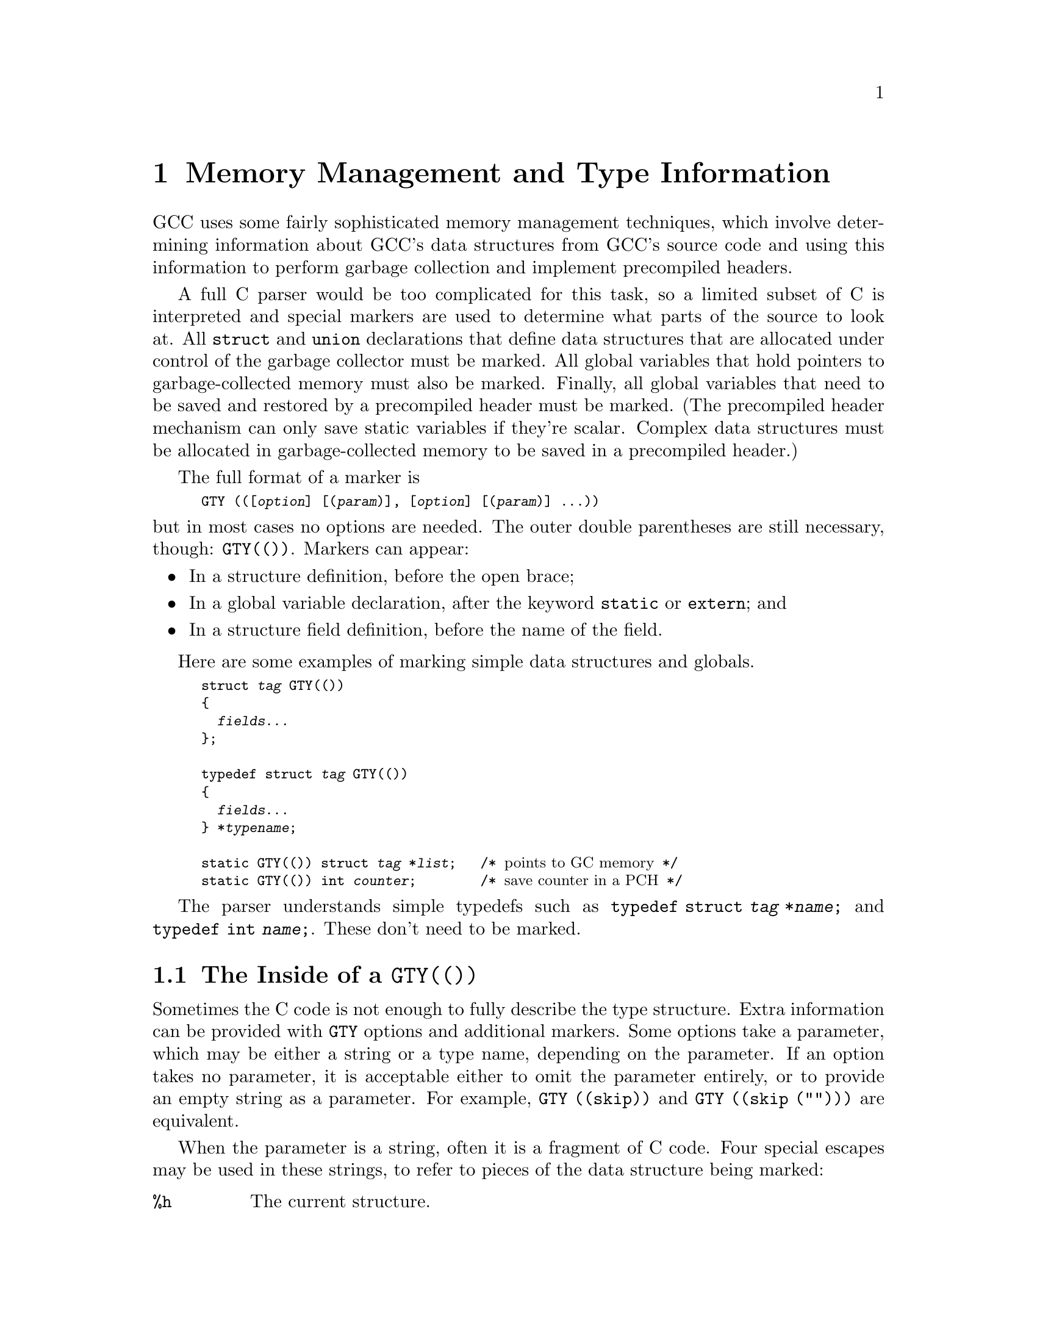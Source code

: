 @c Copyright (C) 2002, 2003, 2004, 2007, 2008
@c Free Software Foundation, Inc.
@c This is part of the GCC manual.
@c For copying conditions, see the file gcc.texi.

@node Type Information
@chapter Memory Management and Type Information
@cindex GGC
@findex GTY

GCC uses some fairly sophisticated memory management techniques, which
involve determining information about GCC's data structures from GCC's
source code and using this information to perform garbage collection and
implement precompiled headers.

A full C parser would be too complicated for this task, so a limited
subset of C is interpreted and special markers are used to determine
what parts of the source to look at.  All @code{struct} and
@code{union} declarations that define data structures that are
allocated under control of the garbage collector must be marked.  All
global variables that hold pointers to garbage-collected memory must
also be marked.  Finally, all global variables that need to be saved
and restored by a precompiled header must be marked.  (The precompiled
header mechanism can only save static variables if they're scalar.
Complex data structures must be allocated in garbage-collected memory
to be saved in a precompiled header.)

The full format of a marker is
@smallexample
GTY (([@var{option}] [(@var{param})], [@var{option}] [(@var{param})] @dots{}))
@end smallexample
@noindent
but in most cases no options are needed.  The outer double parentheses
are still necessary, though: @code{GTY(())}.  Markers can appear:

@itemize @bullet
@item
In a structure definition, before the open brace;
@item
In a global variable declaration, after the keyword @code{static} or
@code{extern}; and
@item
In a structure field definition, before the name of the field.
@end itemize

Here are some examples of marking simple data structures and globals.

@smallexample
struct @var{tag} GTY(())
@{
  @var{fields}@dots{}
@};

typedef struct @var{tag} GTY(())
@{
  @var{fields}@dots{}
@} *@var{typename};

static GTY(()) struct @var{tag} *@var{list};   /* @r{points to GC memory} */
static GTY(()) int @var{counter};        /* @r{save counter in a PCH} */
@end smallexample

The parser understands simple typedefs such as
@code{typedef struct @var{tag} *@var{name};} and
@code{typedef int @var{name};}.
These don't need to be marked.

@menu
* GTY Options::		What goes inside a @code{GTY(())}.
* GGC Roots::		Making global variables GGC roots.
* Files::		How the generated files work.
@end menu

@node GTY Options
@section The Inside of a @code{GTY(())}

Sometimes the C code is not enough to fully describe the type
structure.  Extra information can be provided with @code{GTY} options
and additional markers.  Some options take a parameter, which may be
either a string or a type name, depending on the parameter.  If an
option takes no parameter, it is acceptable either to omit the
parameter entirely, or to provide an empty string as a parameter.  For
example, @code{@w{GTY ((skip))}} and @code{@w{GTY ((skip ("")))}} are
equivalent.

When the parameter is a string, often it is a fragment of C code.  Four
special escapes may be used in these strings, to refer to pieces of
the data structure being marked:

@cindex % in GTY option
@table @code
@item %h
The current structure.
@item %1
The structure that immediately contains the current structure.
@item %0
The outermost structure that contains the current structure.
@item %a
A partial expression of the form @code{[i1][i2]@dots{}} that indexes
the array item currently being marked.
@end table

For instance, suppose that you have a structure of the form
@smallexample
struct A @{
  @dots{}
@};
struct B @{
  struct A foo[12];
@};
@end smallexample
@noindent
and @code{b} is a variable of type @code{struct B}.  When marking
@samp{b.foo[11]}, @code{%h} would expand to @samp{b.foo[11]},
@code{%0} and @code{%1} would both expand to @samp{b}, and @code{%a}
would expand to @samp{[11]}.

As in ordinary C, adjacent strings will be concatenated; this is
helpful when you have a complicated expression.
@smallexample
@group
GTY ((chain_next ("TREE_CODE (&%h.generic) == INTEGER_TYPE"
                  " ? TYPE_NEXT_VARIANT (&%h.generic)"
                  " : TREE_CHAIN (&%h.generic)")))
@end group
@end smallexample

The available options are:

@table @code
@findex length
@item length ("@var{expression}")

There are two places the type machinery will need to be explicitly told
the length of an array.  The first case is when a structure ends in a
variable-length array, like this:
@smallexample
struct rtvec_def GTY(()) @{
  int num_elem;		/* @r{number of elements} */
  rtx GTY ((length ("%h.num_elem"))) elem[1];
@};
@end smallexample

In this case, the @code{length} option is used to override the specified
array length (which should usually be @code{1}).  The parameter of the
option is a fragment of C code that calculates the length.

The second case is when a structure or a global variable contains a
pointer to an array, like this:
@smallexample
tree *
  GTY ((length ("%h.regno_pointer_align_length"))) regno_decl;
@end smallexample
In this case, @code{regno_decl} has been allocated by writing something like
@smallexample
  x->regno_decl =
    ggc_alloc (x->regno_pointer_align_length * sizeof (tree));
@end smallexample
and the @code{length} provides the length of the field.

This second use of @code{length} also works on global variables, like:
@verbatim
  static GTY((length ("reg_base_value_size")))
    rtx *reg_base_value;
@end verbatim

@findex skip
@item skip

If @code{skip} is applied to a field, the type machinery will ignore it.
This is somewhat dangerous; the only safe use is in a union when one
field really isn't ever used.

@findex desc
@findex tag
@findex default
@item desc ("@var{expression}")
@itemx tag ("@var{constant}")
@itemx default

The type machinery needs to be told which field of a @code{union} is
currently active.  This is done by giving each field a constant
@code{tag} value, and then specifying a discriminator using @code{desc}.
The value of the expression given by @code{desc} is compared against
each @code{tag} value, each of which should be different.  If no
@code{tag} is matched, the field marked with @code{default} is used if
there is one, otherwise no field in the union will be marked.

In the @code{desc} option, the ``current structure'' is the union that
it discriminates.  Use @code{%1} to mean the structure containing it.
There are no escapes available to the @code{tag} option, since it is a
constant.

For example,
@smallexample
struct tree_binding GTY(())
@{
  struct tree_common common;
  union tree_binding_u @{
    tree GTY ((tag ("0"))) scope;
    struct cp_binding_level * GTY ((tag ("1"))) level;
  @} GTY ((desc ("BINDING_HAS_LEVEL_P ((tree)&%0)"))) xscope;
  tree value;
@};
@end smallexample

In this example, the value of BINDING_HAS_LEVEL_P when applied to a
@code{struct tree_binding *} is presumed to be 0 or 1.  If 1, the type
mechanism will treat the field @code{level} as being present and if 0,
will treat the field @code{scope} as being present.

@findex param_is
@findex use_param
@item param_is (@var{type})
@itemx use_param

Sometimes it's convenient to define some data structure to work on
generic pointers (that is, @code{PTR}) and then use it with a specific
type.  @code{param_is} specifies the real type pointed to, and
@code{use_param} says where in the generic data structure that type
should be put.

For instance, to have a @code{htab_t} that points to trees, one would
write the definition of @code{htab_t} like this:
@smallexample
typedef struct GTY(()) @{
  @dots{}
  void ** GTY ((use_param, @dots{})) entries;
  @dots{}
@} htab_t;
@end smallexample
and then declare variables like this:
@smallexample
  static htab_t GTY ((param_is (union tree_node))) ict;
@end smallexample

@findex param@var{n}_is
@findex use_param@var{n}
@item param@var{n}_is (@var{type})
@itemx use_param@var{n}

In more complicated cases, the data structure might need to work on
several different types, which might not necessarily all be pointers.
For this, @code{param1_is} through @code{param9_is} may be used to
specify the real type of a field identified by @code{use_param1} through
@code{use_param9}.

@findex use_params
@item use_params

When a structure contains another structure that is parameterized,
there's no need to do anything special, the inner structure inherits the
parameters of the outer one.  When a structure contains a pointer to a
parameterized structure, the type machinery won't automatically detect
this (it could, it just doesn't yet), so it's necessary to tell it that
the pointed-to structure should use the same parameters as the outer
structure.  This is done by marking the pointer with the
@code{use_params} option.

@findex deletable
@item deletable

@code{deletable}, when applied to a global variable, indicates that when
garbage collection runs, there's no need to mark anything pointed to
by this variable, it can just be set to @code{NULL} instead.  This is used
to keep a list of free structures around for re-use.

@findex if_marked
@item if_marked ("@var{expression}")

Suppose you want some kinds of object to be unique, and so you put them
in a hash table.  If garbage collection marks the hash table, these
objects will never be freed, even if the last other reference to them
goes away.  GGC has special handling to deal with this: if you use the
@code{if_marked} option on a global hash table, GGC will call the
routine whose name is the parameter to the option on each hash table
entry.  If the routine returns nonzero, the hash table entry will
be marked as usual.  If the routine returns zero, the hash table entry
will be deleted.

The routine @code{ggc_marked_p} can be used to determine if an element
has been marked already; in fact, the usual case is to use
@code{if_marked ("ggc_marked_p")}.

@findex mark_hook
@item mark_hook ("@var{hook-routine-name}")

If provided for a structure or union type, the given
@var{hook-routine-name} (between double-quotes) is the name of a
routine called when the garbage collector has just marked the data as
reachable. This routine should not change the data, or call any ggc
routine. Its only argument is a pointer to the just marked (const)
structure or union.

@findex maybe_undef
@item maybe_undef

When applied to a field, @code{maybe_undef} indicates that it's OK if
the structure that this fields points to is never defined, so long as
this field is always @code{NULL}.  This is used to avoid requiring
backends to define certain optional structures.  It doesn't work with
language frontends.

@findex nested_ptr
@item nested_ptr (@var{type}, "@var{to expression}", "@var{from expression}")

The type machinery expects all pointers to point to the start of an
object.  Sometimes for abstraction purposes it's convenient to have
a pointer which points inside an object.  So long as it's possible to
convert the original object to and from the pointer, such pointers
can still be used.  @var{type} is the type of the original object,
the @var{to expression} returns the pointer given the original object,
and the @var{from expression} returns the original object given
the pointer.  The pointer will be available using the @code{%h}
escape.

@findex chain_next
@findex chain_prev
@item chain_next ("@var{expression}")
@itemx chain_prev ("@var{expression}")

It's helpful for the type machinery to know if objects are often
chained together in long lists; this lets it generate code that uses
less stack space by iterating along the list instead of recursing down
it.  @code{chain_next} is an expression for the next item in the list,
@code{chain_prev} is an expression for the previous item.  For singly
linked lists, use only @code{chain_next}; for doubly linked lists, use
both.  The machinery requires that taking the next item of the
previous item gives the original item.

@findex reorder
@item reorder ("@var{function name}")

Some data structures depend on the relative ordering of pointers.  If
the precompiled header machinery needs to change that ordering, it
will call the function referenced by the @code{reorder} option, before
changing the pointers in the object that's pointed to by the field the
option applies to.  The function must take four arguments, with the
signature @samp{@w{void *, void *, gt_pointer_operator, void *}}.
The first parameter is a pointer to the structure that contains the
object being updated, or the object itself if there is no containing
structure.  The second parameter is a cookie that should be ignored.
The third parameter is a routine that, given a pointer, will update it
to its correct new value.  The fourth parameter is a cookie that must
be passed to the second parameter.

PCH cannot handle data structures that depend on the absolute values
of pointers.  @code{reorder} functions can be expensive.  When
possible, it is better to depend on properties of the data, like an ID
number or the hash of a string instead.

@findex special
@item special ("@var{name}")

The @code{special} option is used to mark types that have to be dealt
with by special case machinery.  The parameter is the name of the
special case.  See @file{gengtype.c} for further details.  Avoid
adding new special cases unless there is no other alternative.
@end table

@node GGC Roots
@section Marking Roots for the Garbage Collector
@cindex roots, marking
@cindex marking roots

In addition to keeping track of types, the type machinery also locates
the global variables (@dfn{roots}) that the garbage collector starts
at.  Roots must be declared using one of the following syntaxes:

@itemize @bullet
@item
@code{extern GTY(([@var{options}])) @var{type} @var{name};}
@item
@code{static GTY(([@var{options}])) @var{type} @var{name};}
@end itemize
@noindent
The syntax
@itemize @bullet
@item
@code{GTY(([@var{options}])) @var{type} @var{name};}
@end itemize
@noindent
is @emph{not} accepted.  There should be an @code{extern} declaration
of such a variable in a header somewhere---mark that, not the
definition.  Or, if the variable is only used in one file, make it
@code{static}.

@node Files
@section Source Files Containing Type Information
@cindex generated files
@cindex files, generated

Whenever you add @code{GTY} markers to a source file that previously
had none, or create a new source file containing @code{GTY} markers,
there are three things you need to do:

@enumerate
@item
You need to add the file to the list of source files the type
machinery scans.  There are four cases:

@enumerate a
@item
For a back-end file, this is usually done
automatically; if not, you should add it to @code{target_gtfiles} in
the appropriate port's entries in @file{config.gcc}.

@item
For files shared by all front ends, add the filename to the
@code{GTFILES} variable in @file{Makefile.in}.

@item
For files that are part of one front end, add the filename to the
@code{gtfiles} variable defined in the appropriate
@file{config-lang.in}.  For C, the file is @file{c-config-lang.in}.
Headers should appear before non-headers in this list.

@item
For files that are part of some but not all front ends, add the
filename to the @code{gtfiles} variable of @emph{all} the front ends
that use it.
@end enumerate

@item
If the file was a header file, you'll need to check that it's included
in the right place to be visible to the generated files.  For a back-end
header file, this should be done automatically.  For a front-end header
file, it needs to be included by the same file that includes
@file{gtype-@var{lang}.h}.  For other header files, it needs to be
included in @file{gtype-desc.c}, which is a generated file, so add it to
@code{ifiles} in @code{open_base_file} in @file{gengtype.c}.

For source files that aren't header files, the machinery will generate a
header file that should be included in the source file you just changed.
The file will be called @file{gt-@var{path}.h} where @var{path} is the
pathname relative to the @file{gcc} directory with slashes replaced by
@verb{|-|}, so for example the header file to be included in
@file{cp/parser.c} is called @file{gt-cp-parser.c}.  The
generated header file should be included after everything else in the
source file.  Don't forget to mention this file as a dependency in the
@file{Makefile}!

@end enumerate

For language frontends, there is another file that needs to be included
somewhere.  It will be called @file{gtype-@var{lang}.h}, where
@var{lang} is the name of the subdirectory the language is contained in.
